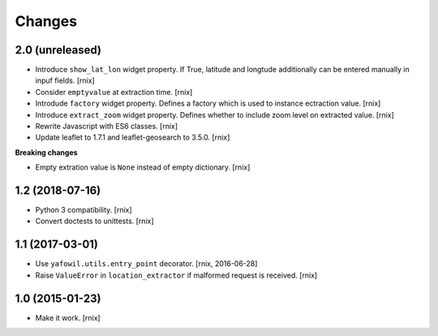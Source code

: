 Changes
=======

2.0 (unreleased)
----------------

- Introduce ``show_lat_lon`` widget property. If True, latitude and longtude
  additionally can be entered manually in inpuf fields.
  [rnix]

- Consider ``emptyvalue`` at extraction time.
  [rnix]

- Introdude ``factory`` widget property. Defines a factory which is used to
  instance ectraction value.
  [rnix]

- Introduce ``extract_zoom`` widget property. Defines whether to include
  zoom level on extracted value.
  [rnix]

- Rewrite Javascript with ES6 classes.
  [rnix]

- Update leaflet to 1.7.1 and leaflet-geosearch to 3.5.0.
  [rnix]

**Breaking changes**

- Empty extration value is ``None`` instead of empty dictionary.
  [rnix]


1.2 (2018-07-16)
----------------

- Python 3 compatibility.
  [rnix]

- Convert doctests to unittests.
  [rnix]


1.1 (2017-03-01)
----------------

- Use ``yafowil.utils.entry_point`` decorator.
  [rnix, 2016-06-28]

- Raise ``ValueError`` in ``location_extractor`` if malformed request is
  received.
  [rnix]

1.0 (2015-01-23)
----------------

- Make it work.
  [rnix]
